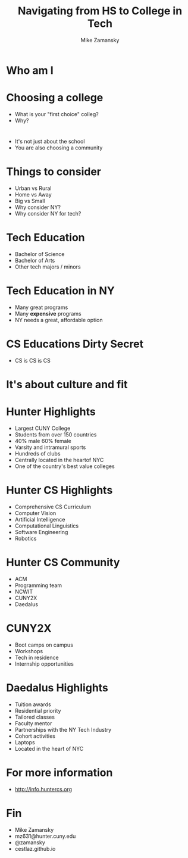 #+REVEAL_ROOT: ../reveal-root
#+REVEAL_THEME: serif
#+OPTIONS: toc:nil num:nil date:nil email:t 
#+OPTIONS: reveal_title_slide:"<h3>%t</h3><br><h3>%a<br>mz631@hunter.cuny.edu</h3><p><h3>@zamansky</h3><h3>cestlaz.github.io</h3>"
#+TITLE:  Navigating from HS to College in Tech
#+AUTHOR: Mike Zamansky
#+EMAIL: Email: mz631@hunter.cuny.edu<br>Twitter: @zamansky


* Who am I


* Choosing a college
#+ATTR_REVEAL: :frag (t)
- What is your "first choice" colleg?
- Why?

* 
- It's not just about the school
- You are also choosing a community

* Things to consider
#+ATTR_REVEAL: :frag (t)
- Urban vs Rural
- Home vs Away
- Big vs Small
- Why consider NY?
- Why consider NY for tech?
  
* Tech Education
- Bachelor of Science
- Bachelor of Arts 
- Other tech majors / minors

* Tech Education in NY
#+ATTR_REVEAL: :frag (t)
- Many great programs
- Many *expensive* programs
- NY needs a great, affordable option

* CS Educations Dirty Secret
#+ATTR_REVEAL: :frag (t)
- CS is CS is CS
* It's about culture and fit

* Hunter Highlights
- Largest CUNY College
- Students from over 150 countries
- 40% male 60% female
- Varsity and intramural sports
- Hundreds of clubs
- Centrally located in the heartof NYC
- One of the country's best value colleges
* Hunter CS Highlights
- Comprehensive CS Curriculum
- Computer Vision
- Artificial Intelligence
- Computational Linguistics
- Software Engineering
- Robotics

* Hunter CS Community
- ACM
- Programming team 
- NCWIT
- CUNY2X
- Daedalus

* CUNY2X
- Boot camps on campus
- Workshops
- Tech in residence
- Internship opportunities

* Daedalus Highlights
- Tuition awards
- Residential priority
- Tailored classes
- Faculty mentor
- Partnerships with the NY Tech Industry
- Cohort activities
- Laptops
- Located in the heart of NYC
* For more information
- http://info.huntercs.org
* Fin
- Mike Zamansky
- mz631@hunter.cuny.edu
- @zamansky
- cestlaz.github.io
